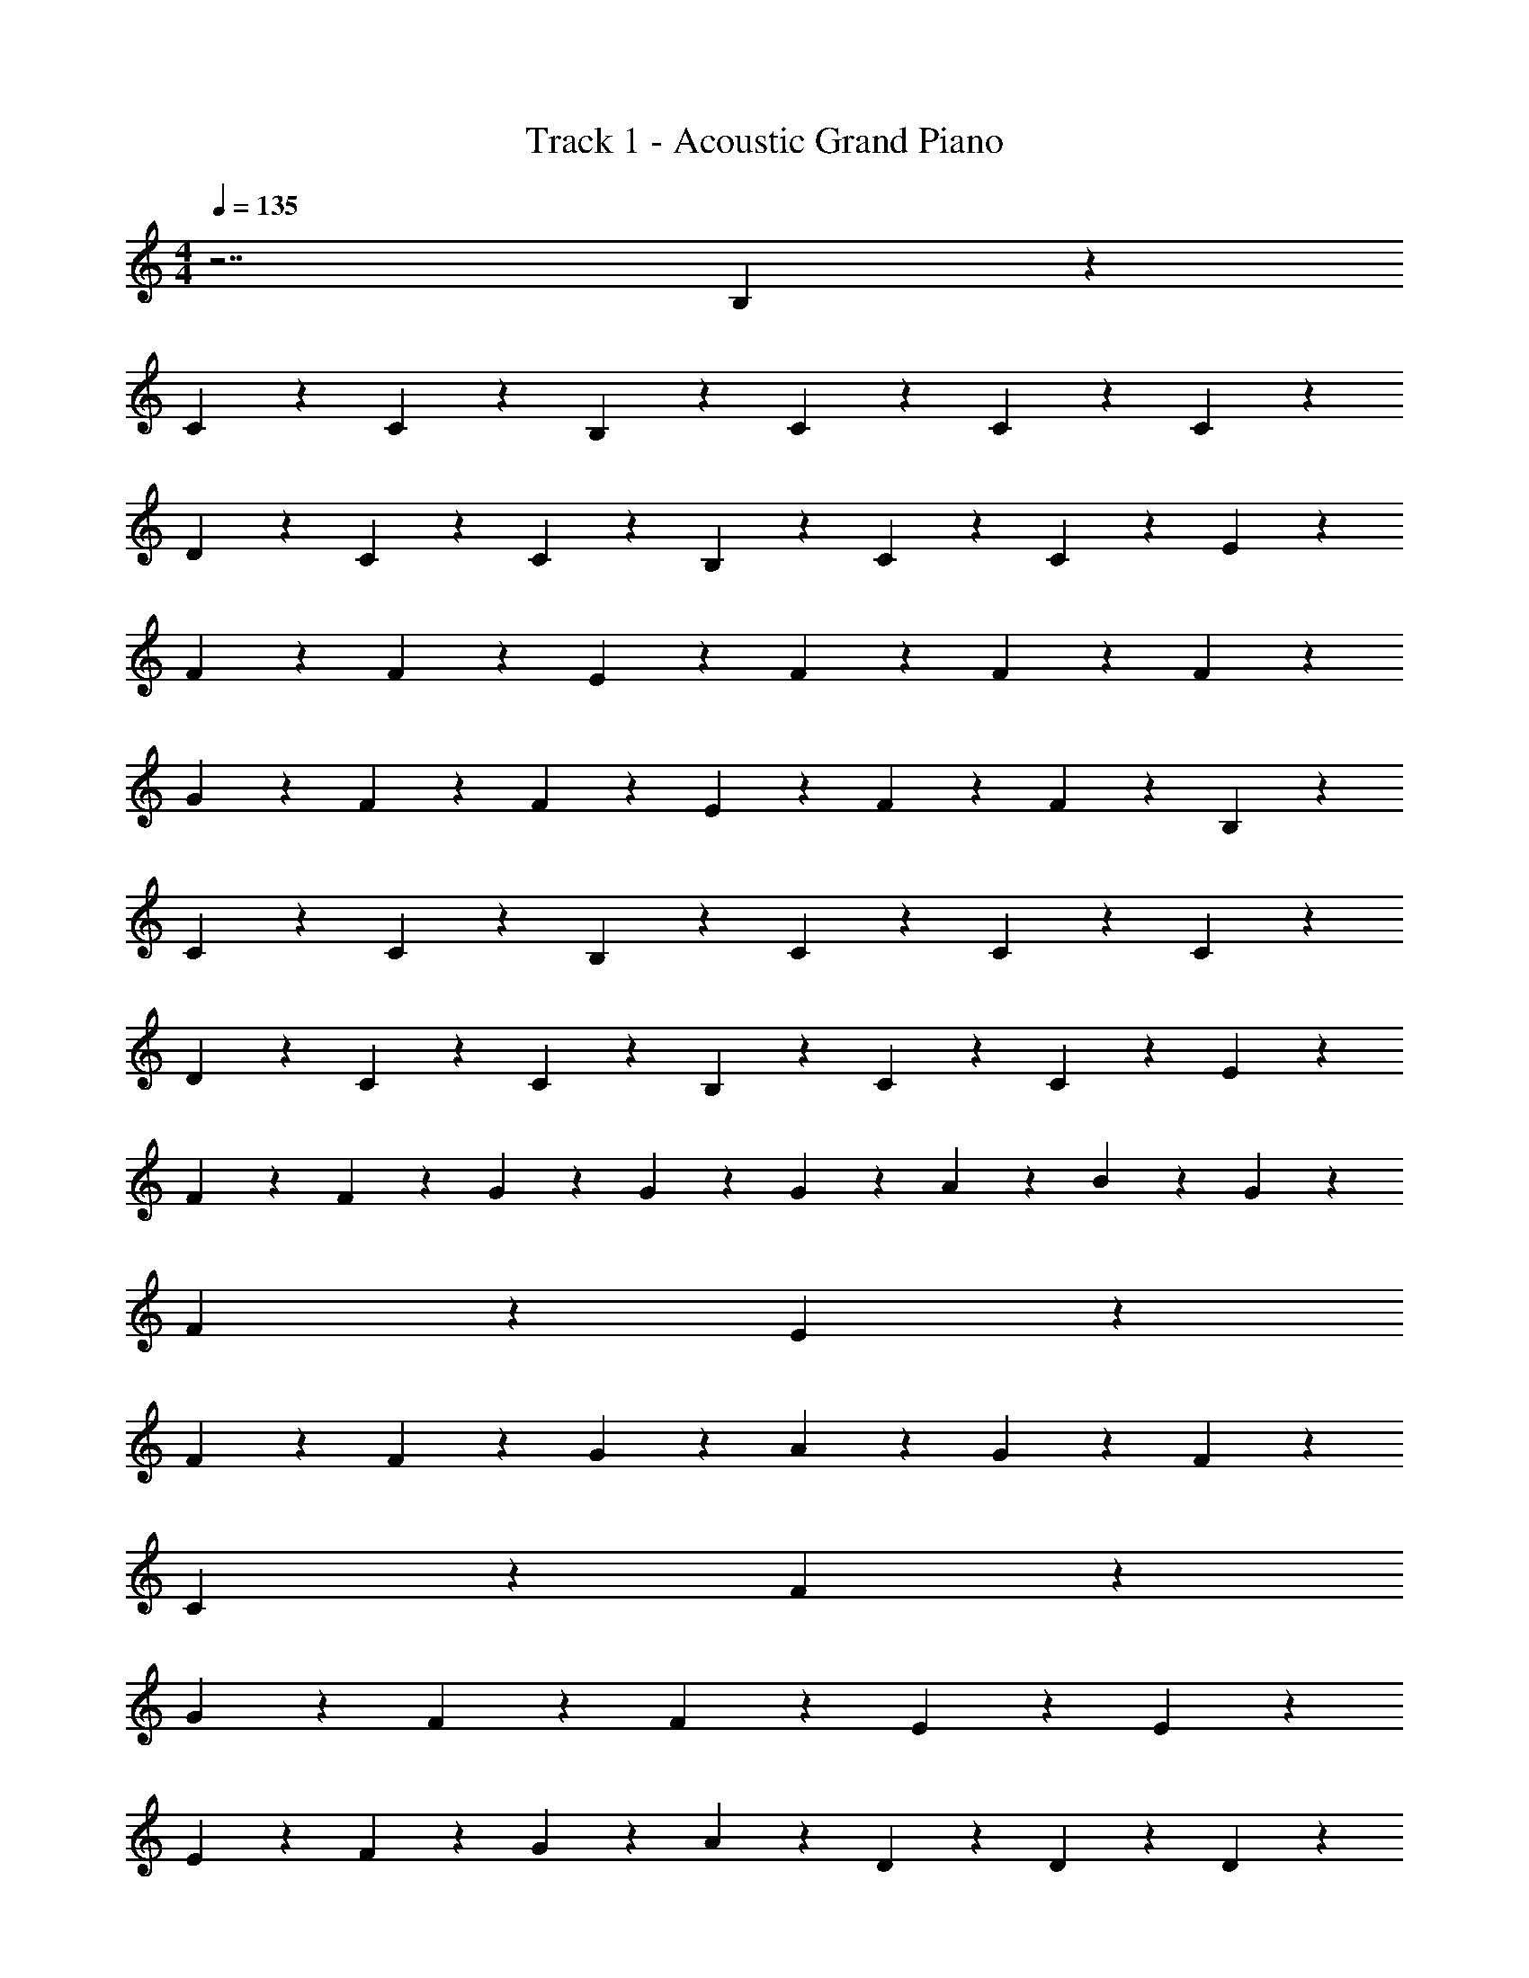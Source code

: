 X: 1
T: Track 1 - Acoustic Grand Piano
Z: ABC Generated by Starbound Composer v0.8.7
L: 1/4
M: 4/4
Q: 1/4=135
K: C
z7/ B,11/28 z3/28 
C11/28 z3/28 C11/28 z17/28 B,11/28 z3/28 C11/28 z3/28 C11/28 z17/28 C11/28 z3/28 
D11/28 z3/28 C11/28 z3/28 C11/28 z3/28 B,11/28 z3/28 C11/28 z3/28 C11/28 z17/28 E11/28 z3/28 
F11/28 z3/28 F11/28 z17/28 E11/28 z3/28 F11/28 z3/28 F11/28 z17/28 F11/28 z3/28 
G11/28 z3/28 F11/28 z3/28 F11/28 z3/28 E11/28 z3/28 F11/28 z3/28 F11/28 z17/28 B,11/28 z3/28 
C11/28 z3/28 C11/28 z17/28 B,11/28 z3/28 C11/28 z3/28 C11/28 z17/28 C11/28 z3/28 
D11/28 z3/28 C11/28 z3/28 C11/28 z3/28 B,11/28 z3/28 C11/28 z3/28 C11/28 z17/28 E11/28 z3/28 
F11/28 z3/28 F11/28 z3/28 G11/28 z3/28 G11/28 z3/28 G11/28 z3/28 A11/28 z3/28 B11/28 z3/28 G109/28 z3/28 
F11/28 z3/28 E8/5 z17/5 
F11/28 z3/28 F11/28 z3/28 G4/5 z/5 A4/5 z/5 G11/28 z3/28 F4/5 z/5 
C21/10 z7/5 F4/5 z/5 
G39/28 z3/28 F11/28 z3/28 F11/28 z3/28 E4/5 z/5 E4/5 z/5 
E11/28 z3/28 F11/28 z3/28 G11/28 z3/28 A11/28 z3/28 D11/28 z3/28 D11/28 z3/28 D13/10 z31/5 
G11/28 z3/28 G11/28 z3/28 A11/28 z3/28 B4/5 z/5 G33/10 z17/10 
D11/28 z3/28 E11/28 z3/28 F11/28 z3/28 G4/5 z/5 G11/28 z3/28 A11/28 z3/28 G11/28 z3/28 
F4/5 z/5 C25/28 z73/28 
F11/28 z3/28 F11/28 z3/28 F11/28 z3/28 G11/28 z3/28 F11/28 z3/28 E13/10 z/5 
E11/28 z3/28 E11/28 z3/28 E11/28 z3/28 E11/28 z3/28 F11/28 z3/28 G11/28 z3/28 A11/28 z3/28 D4/5 z/5 
D21/10 z7/5 F11/28 z3/28 
E11/28 z3/28 F11/28 z3/28 E11/28 z3/28 C11/28 z3/28 [^F11/28B11/28^d11/28C21/10] z3/28 [c11/28e11/28G11/28] z3/28 [c11/28e11/28G11/28] z17/28 
[G11/28e11/28c11/28] z3/28 [F11/28d11/28B11/28] z3/28 [e11/28G11/28c11/28] z17/28 [G11/28e11/28c11/28] z3/28 [f11/28A11/28=d11/28] z3/28 [G11/28e11/28c11/28] z3/28 [F11/28^d11/28B11/28] z3/28 
[e11/28G11/28c11/28] z3/28 [f11/28A11/28=d11/28] z3/28 [e11/28G11/28B11/28] z3/28 [f11/28A11/28d11/28] z3/28 [g11/28B11/28e11/28] z3/28 [e11/28^g11/28B11/28] z3/28 [a11/28c11/28f11/28] z17/28 
[f11/28c11/28a11/28] z3/28 [=g11/28B11/28e11/28] z3/28 [a11/28c11/28f11/28] z17/28 [d25/28g25/28_b25/28] z3/28 [c11/28a11/28f11/28] z3/28 [c11/28f11/28a11/28] z3/28 
[^g11/28e11/28B11/28] z3/28 [f11/28c11/28a11/28] z3/28 [b11/28d11/28=g11/28] z17/28 [F11/28^d11/28B11/28] z3/28 [e11/28c11/28G11/28] z3/28 [G11/28e11/28c11/28] z17/28 
[c11/28G11/28e11/28] z3/28 [F11/28d11/28B11/28] z3/28 [c11/28e11/28G11/28] z3/28 [z/g39/28] [c11/28G11/28e11/28] z3/28 [A11/28f11/28=d11/28] z3/28 [g11/28G11/28c11/28e11/28] z3/28 [^f11/28F11/28^d11/28B11/28] z3/28 
[g11/28G11/28c11/28e11/28] z3/28 [f11/28B11/28=d11/28] z3/28 [g11/28c11/28e11/28] z3/28 =f11/28 z3/28 g11/28 z3/28 f11/28 z3/28 e11/28 z3/28 c11/28 z3/28 
c13/10 z7/10 f11/28 z3/28 f11/28 z3/28 e4/5 z/5 
d25/28 z3/28 c11/28 z3/28 d11/28 z3/28 c11/28 z3/28 d11/28 z3/28 e4/5 z/5 
e13/10 z6/5 a39/28 z3/28 
g13/10 z/5 d11/28 z3/28 e11/28 z3/28 d11/28 z3/28 c11/28 z3/28 c11/28 z3/28 
c11/28 z3/28 G11/28 z3/28 A11/28 z45/28 f11/28 z3/28 f11/28 z3/28 
e11/28 z3/28 c11/28 z3/28 G11/28 z3/28 A11/28 z3/28 [z/c21/10] C39/28 z3/28 
B,11/28 z3/28 C39/28 z3/28 B,11/28 z3/28 C11/28 z3/28 B,11/28 z3/28 C11/28 z3/28 
B,11/28 z3/28 C4/5 z11/5 G11/28 z3/28 
G11/28 z3/28 A11/28 z3/28 B4/5 z/5 G21/10 z29/10 
=F11/28 z3/28 F11/28 z3/28 F11/28 z3/28 G4/5 z/5 A4/5 z/5 G11/28 z3/28 
F4/5 z/5 C21/10 z7/5 
F11/28 z3/28 F11/28 z3/28 F11/28 z3/28 G11/28 z3/28 F11/28 z3/28 E13/10 z7/10 
E11/28 z3/28 E11/28 z3/28 E11/28 z3/28 F11/28 z3/28 G11/28 z3/28 A11/28 z3/28 D11/28 z3/28 D4/5 z36/5 
G11/28 z3/28 G11/28 z3/28 A11/28 z3/28 B4/5 z/5 G33/10 z11/5 
G4/5 z/5 A39/28 z3/28 G11/28 z3/28 G11/28 z3/28 F4/5 z/5 
C13/10 z17/10 F11/28 z3/28 F11/28 z3/28 
F11/28 z3/28 F11/28 z3/28 G11/28 z3/28 F11/28 z3/28 E25/28 z3/28 E11/28 z3/28 E11/28 z3/28 
E11/28 z3/28 E17/32 z13/96 F8/15 z2/15 G11/21 z/7 A4/5 z/5 D4/5 z/5 
D8/5 z9/10 F11/28 z3/28 F11/28 z3/28 E11/28 z3/28 
F11/28 z3/28 E11/28 z3/28 C11/28 z3/28 [^F11/28B11/28^d11/28C21/10] z3/28 [c11/28e11/28G11/28] z3/28 [c11/28e11/28G11/28] z17/28 [G11/28e11/28c11/28] z3/28 
[F11/28d11/28B11/28] z3/28 [e11/28G11/28c11/28] z17/28 [G11/28e11/28c11/28] z3/28 [f11/28A11/28=d11/28] z3/28 [G11/28e11/28c11/28] z3/28 [F11/28^d11/28B11/28] z3/28 [e11/28G11/28c11/28] z3/28 
[f11/28A11/28=d11/28] z3/28 [e11/28G11/28B11/28] z3/28 [f11/28A11/28d11/28] z3/28 [g11/28B11/28e11/28] z3/28 [e11/28^g11/28B11/28] z3/28 [a11/28c11/28f11/28] z17/28 [f11/28c11/28a11/28] z3/28 
[=g11/28B11/28e11/28] z3/28 [a11/28c11/28f11/28] z17/28 [d25/28g25/28b25/28] z3/28 [c11/28a11/28f11/28] z3/28 [c11/28f11/28a11/28] z3/28 [^g11/28e11/28B11/28] z3/28 
[f11/28c11/28a11/28] z3/28 [b11/28d11/28=g11/28] z17/28 [F11/28^d11/28B11/28] z3/28 [e11/28c11/28G11/28] z3/28 [G11/28e11/28c11/28] z17/28 [c11/28G11/28e11/28] z3/28 
[F11/28d11/28B11/28] z3/28 [c11/28e11/28G11/28] z3/28 [z/g39/28] [c11/28G11/28e11/28] z3/28 [A11/28f11/28=d11/28] z3/28 [g11/28G11/28c11/28e11/28] z3/28 [^f11/28F11/28^d11/28B11/28] z3/28 [g11/28G11/28c11/28e11/28] z3/28 
[f11/28B11/28=d11/28] z3/28 [g11/28c11/28e11/28] z3/28 =f11/28 z3/28 g11/28 z3/28 f11/28 z3/28 e11/28 z3/28 c11/28 z3/28 c13/10 z7/10 
f11/28 z3/28 f11/28 z3/28 e4/5 z/5 d25/28 z3/28 c11/28 z3/28 d11/28 z3/28 
c11/28 z3/28 d11/28 z3/28 e4/5 z/5 e13/10 z6/5 
a39/28 z3/28 g13/10 z/5 d11/28 z3/28 e11/28 z3/28 
d11/28 z3/28 c11/28 z3/28 c11/28 z3/28 c11/28 z3/28 G11/28 z3/28 A11/28 z45/28 
f11/28 z3/28 f11/28 z3/28 e11/28 z3/28 c11/28 z3/28 G11/28 z3/28 A11/28 z3/28 [z/c21/10] C39/28 z3/28 
B,11/28 z3/28 C39/28 z3/28 B,11/28 z3/28 C11/28 z3/28 B,11/28 z3/28 C11/28 z3/28 
B,11/28 z3/28 C4/5 z171/5 
G11/28 z3/28 G11/28 z3/28 A11/28 z3/28 B4/5 z/5 G81/28 z3/28 
=F11/28 z3/28 E4/5 z7/10 E11/28 z3/28 E11/28 z3/28 F11/28 z3/28 G4/5 z/5 
A4/5 z/5 G11/28 z3/28 F4/5 z/5 C21/10 z7/5 
F4/5 z/5 G39/28 z3/28 F11/28 z3/28 F11/28 z3/28 E4/5 z/5 
E25/28 z3/28 E11/28 z3/28 F11/28 z3/28 G11/28 z3/28 A11/28 z3/28 D11/28 z3/28 D11/28 z3/28 
D13/10 z17/10 F11/28 z3/28 F11/28 z3/28 
E11/28 z3/28 F11/28 z3/28 E11/28 z3/28 C11/28 z3/28 [C11/28^d11/28^F11/28B11/28] z3/28 [c11/28e11/28G11/28] z3/28 [c11/28e11/28G11/28] z17/28 
[G11/28e11/28c11/28] z3/28 [F11/28d11/28B11/28] z3/28 [e11/28G11/28c11/28] z17/28 [G11/28e11/28c11/28] z3/28 [f11/28A11/28=d11/28] z3/28 [G11/28e11/28c11/28] z3/28 [F11/28^d11/28B11/28] z3/28 
[e11/28G11/28c11/28] z3/28 [f11/28A11/28=d11/28] z3/28 [e11/28G11/28B11/28] z3/28 [f11/28A11/28d11/28] z3/28 [g11/28B11/28e11/28] z3/28 [e11/28^g11/28B11/28] z3/28 [a11/28c11/28f11/28] z17/28 
[f11/28c11/28a11/28] z3/28 [=g11/28B11/28e11/28] z3/28 [a11/28c11/28f11/28] z17/28 [d25/28g25/28b25/28] z3/28 [c11/28a11/28f11/28] z3/28 [c11/28f11/28a11/28] z3/28 
[^g11/28e11/28B11/28] z3/28 [f11/28c11/28a11/28] z3/28 [b11/28d11/28=g11/28] z17/28 [F11/28^d11/28B11/28] z3/28 [e11/28c11/28G11/28] z3/28 [G11/28e11/28c11/28] z17/28 
[c11/28G11/28e11/28] z3/28 [F11/28d11/28B11/28] z3/28 [c11/28e11/28G11/28] z3/28 [z/g39/28] [c11/28G11/28e11/28] z3/28 [A11/28f11/28=d11/28] z3/28 [g11/28G11/28c11/28e11/28] z3/28 [^f11/28F11/28^d11/28B11/28] z3/28 
[g11/28G11/28c11/28e11/28] z3/28 [f11/28B11/28=d11/28] z3/28 [g11/28c11/28e11/28] z3/28 =f11/28 z3/28 g11/28 z3/28 f11/28 z3/28 e11/28 z3/28 c11/28 z3/28 
c13/10 z7/10 f11/28 z3/28 f11/28 z3/28 e4/5 z/5 
d25/28 z3/28 c11/28 z3/28 d11/28 z3/28 c11/28 z3/28 d11/28 z3/28 e4/5 z/5 
e13/10 z6/5 a39/28 z3/28 
g13/10 z/5 d11/28 z3/28 e11/28 z3/28 d11/28 z3/28 c11/28 z3/28 c11/28 z3/28 
c11/28 z3/28 G11/28 z3/28 A11/28 z45/28 f11/28 z3/28 f11/28 z3/28 
e11/28 z3/28 c11/28 z3/28 G11/28 z3/28 A11/28 z3/28 [c11/28^d11/28F11/28B11/28] z3/28 [c11/28e11/28G11/28] z3/28 [c11/28e11/28G11/28] z17/28 
[G11/28e11/28c11/28] z3/28 [F11/28d11/28B11/28] z3/28 [e11/28G11/28c11/28] z17/28 [G11/28e11/28c11/28] z3/28 [f11/28A11/28=d11/28] z3/28 [G11/28e11/28c11/28] z3/28 [F11/28^d11/28B11/28] z3/28 
[e11/28G11/28c11/28] z3/28 [f11/28A11/28=d11/28] z3/28 [e11/28G11/28B11/28] z3/28 [f11/28A11/28d11/28] z3/28 [g11/28B11/28e11/28] z3/28 [e11/28^g11/28B11/28] z3/28 [a11/28c11/28f11/28] z17/28 
[f11/28c11/28a11/28] z3/28 [=g11/28B11/28e11/28] z3/28 [a11/28c11/28f11/28] z17/28 [d25/28g25/28b25/28] z3/28 [c11/28a11/28f11/28] z3/28 [c11/28f11/28a11/28] z3/28 
[^g11/28e11/28B11/28] z3/28 [f11/28c11/28a11/28] z3/28 [b11/28d11/28=g11/28] z17/28 [F11/28^d11/28B11/28] z3/28 [e11/28c11/28G11/28] z3/28 [G11/28e11/28c11/28] z17/28 
[c11/28G11/28e11/28] z3/28 [F11/28d11/28B11/28] z3/28 [c11/28e11/28G11/28] z3/28 [z/g39/28] [c11/28G11/28e11/28] z3/28 [A11/28f11/28=d11/28] z3/28 [g11/28G11/28c11/28e11/28] z3/28 [^f11/28F11/28^d11/28B11/28] z3/28 
[g11/28G11/28c11/28e11/28] z3/28 [f11/28B11/28=d11/28] z3/28 [g11/28c11/28e11/28] z3/28 =f11/28 z3/28 g11/28 z3/28 f11/28 z3/28 e11/28 z3/28 c11/28 z3/28 
c13/10 z7/10 f11/28 z3/28 f11/28 z3/28 e4/5 z/5 
d25/28 z3/28 c11/28 z3/28 d11/28 z3/28 c11/28 z353/28 
f11/28 z3/28 f11/28 z3/28 e11/28 z3/28 c11/28 z3/28 G11/28 z3/28 A11/28 z3/28 c16/5 
